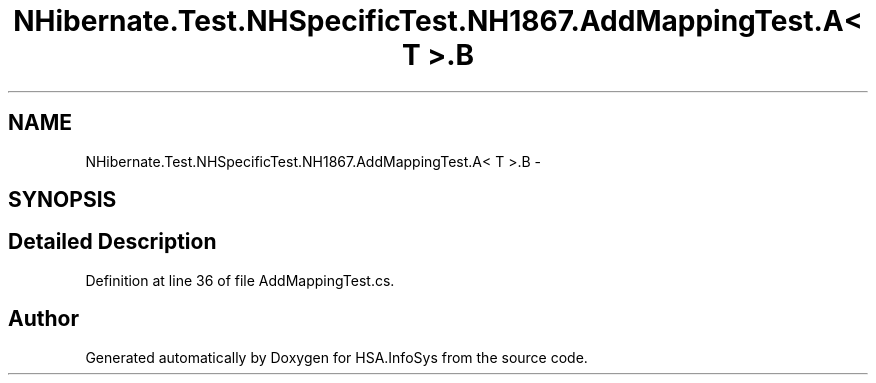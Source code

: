 .TH "NHibernate.Test.NHSpecificTest.NH1867.AddMappingTest.A< T >.B" 3 "Fri Jul 5 2013" "Version 1.0" "HSA.InfoSys" \" -*- nroff -*-
.ad l
.nh
.SH NAME
NHibernate.Test.NHSpecificTest.NH1867.AddMappingTest.A< T >.B \- 
.SH SYNOPSIS
.br
.PP
.SH "Detailed Description"
.PP 
Definition at line 36 of file AddMappingTest\&.cs\&.

.SH "Author"
.PP 
Generated automatically by Doxygen for HSA\&.InfoSys from the source code\&.
